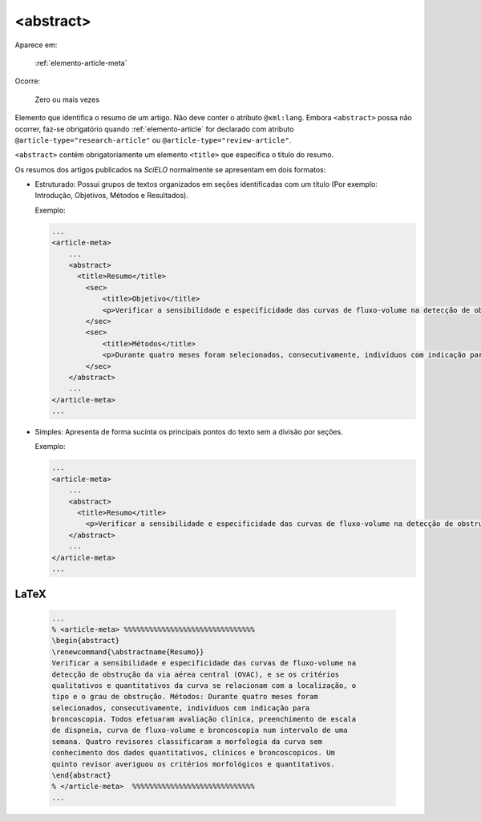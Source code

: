 .. _elemento-abstract:

<abstract>
==========

Aparece em:

  :ref:`elemento-article-meta`

Ocorre:

  Zero ou mais vezes


Elemento que identifica o resumo de um artigo. Não deve conter o atributo ``@xml:lang``. Embora ``<abstract>`` possa não ocorrer, faz-se obrigatório quando :ref:`elemento-article` for declarado com atributo ``@article-type="research-article"`` ou ``@article-type="review-article"``.

``<abstract>`` contém obrigatoriamente um elemento ``<title>`` que especifica o título do resumo.

Os resumos dos artigos publicados na *SciELO* normalmente se apresentam em dois formatos:

* Estruturado: Possui grupos de textos organizados em seções identificadas com um título (Por exemplo: Introdução, Objetivos, Métodos e Resultados).

  Exemplo:

  .. code-block:: xml

      ...
      <article-meta>
          ...
          <abstract>
            <title>Resumo</title>
              <sec>
                  <title>Objetivo</title>
                  <p>Verificar a sensibilidade e especificidade das curvas de fluxo-volume na detecção de obstrução da via aérea central (OVAC), e se os critérios qualitativos e quantitativos da curva se relacionam com a localização, o tipo e o grau de obstrução.</p>
              </sec>
              <sec>
                  <title>Métodos</title>
                  <p>Durante quatro meses foram selecionados, consecutivamente, indivíduos com indicação para broncoscopia. Todos efetuaram avaliação clínica, preenchimento de escala de dispneia, curva de fluxo-volume e broncoscopia num intervalo de uma semana. Quatro revisores classificaram a morfologia da curva sem conhecimento dos dados quantitativos, clínicos e broncoscopicos. Um quinto revisor averiguou os critérios morfológicos e quantitativos.</p>
              </sec>
          </abstract>
          ...
      </article-meta>
      ...

* Simples: Apresenta de forma sucinta os principais pontos do texto sem a divisão por seções.

  Exemplo:

  .. code-block:: xml

      ...
      <article-meta>
          ...
          <abstract>
            <title>Resumo</title>
              <p>Verificar a sensibilidade e especificidade das curvas de fluxo-volume na detecção de obstrução da via aérea central (OVAC), e se os critérios qualitativos e quantitativos da curva se relacionam com a localização, o tipo e o grau de obstrução. Métodos: Durante quatro meses foram selecionados, consecutivamente, indivíduos com indicação para broncoscopia. Todos efetuaram avaliação clínica, preenchimento de escala de dispneia, curva de fluxo-volume e broncoscopia num intervalo de uma semana. Quatro revisores classificaram a morfologia da curva sem conhecimento dos dados quantitativos, clínicos e broncoscopicos. Um quinto revisor averiguou os critérios morfológicos e quantitativos.</p>
          </abstract>
          ...
      </article-meta>
      ...

.. {"reviewed_on": "20160728", "by": "gandhalf_thewhite@hotmail.com"}

LaTeX
-----

  .. code-block:: tex

      ...
      % <article-meta> %%%%%%%%%%%%%%%%%%%%%%%%%%%%%%%
      \begin{abstract}   
      \renewcommand{\abstractname{Resumo}}
      Verificar a sensibilidade e especificidade das curvas de fluxo-volume na
      detecção de obstrução da via aérea central (OVAC), e se os critérios
      qualitativos e quantitativos da curva se relacionam com a localização, o
      tipo e o grau de obstrução. Métodos: Durante quatro meses foram
      selecionados, consecutivamente, indivíduos com indicação para
      broncoscopia. Todos efetuaram avaliação clínica, preenchimento de escala
      de dispneia, curva de fluxo-volume e broncoscopia num intervalo de uma
      semana. Quatro revisores classificaram a morfologia da curva sem
      conhecimento dos dados quantitativos, clínicos e broncoscopicos. Um
      quinto revisor averiguou os critérios morfológicos e quantitativos.
      \end{abstract}
      % </article-meta>  %%%%%%%%%%%%%%%%%%%%%%%%%%%%%
      ...

.. {"reviewed_on": "20161223", "by": "jorge@hedra.com.br"}

